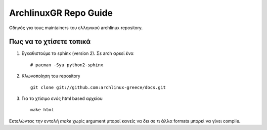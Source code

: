 ==========================================================================
ArchlinuxGR Repo Guide
==========================================================================

Οδηγός για τους maintainers του ελληνικού archlinux repository.

Πως να το χτίσετε τοπικά
========================

#. Εγκαθιστούμε το sphinx (version 2). Σε arch αρκεί ένα :: 

		# pacman -Syu python2-sphinx
 
#. Κλωνοποίηση του repository ::

		git clone git://github.com:archlinux-greece/docs.git

#. Για το χτίσιμο ενός html based αρχείου ::	
		
		make html

Εκτελώντας την εντολή `make` χωρίς argument μπορεί κανείς να δει σε τι άλλα formats μπορεί να γίνει compile.
